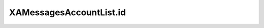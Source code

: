 XAMessagesAccountList.id
========================

.. automethod:: PyXA.apps.Messages.XAMessagesAccountList.id
